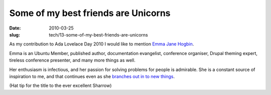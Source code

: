 Some of my best friends are Unicorns
####################################

:date: 2010-03-25
:slug: tech/13-some-of-my-best-friends-are-unicorns

As my contribution to Ada Lovelace Day 2010 I would like to mention
`Emma Jane Hogbin`_.

.. _Emma Jane Hogbin: http://emmajane.net

Emma is an Ubuntu Member, published author, documentation evangelist,
conference organiser, Drupal theming expert, tireless conference presenter,
and many more things as well.

Her enthusiasm is infectious, and her passion for solving problems for people
is admirable. She is a constant source of inspiration to me, and that continues
even as she `branches out in to new things`_.

.. _branches out in to new things: http://www.emmajane.net/happy-birthday-agnes-ones-you

(Hat tip for the title to the ever excellent Sharrow)

